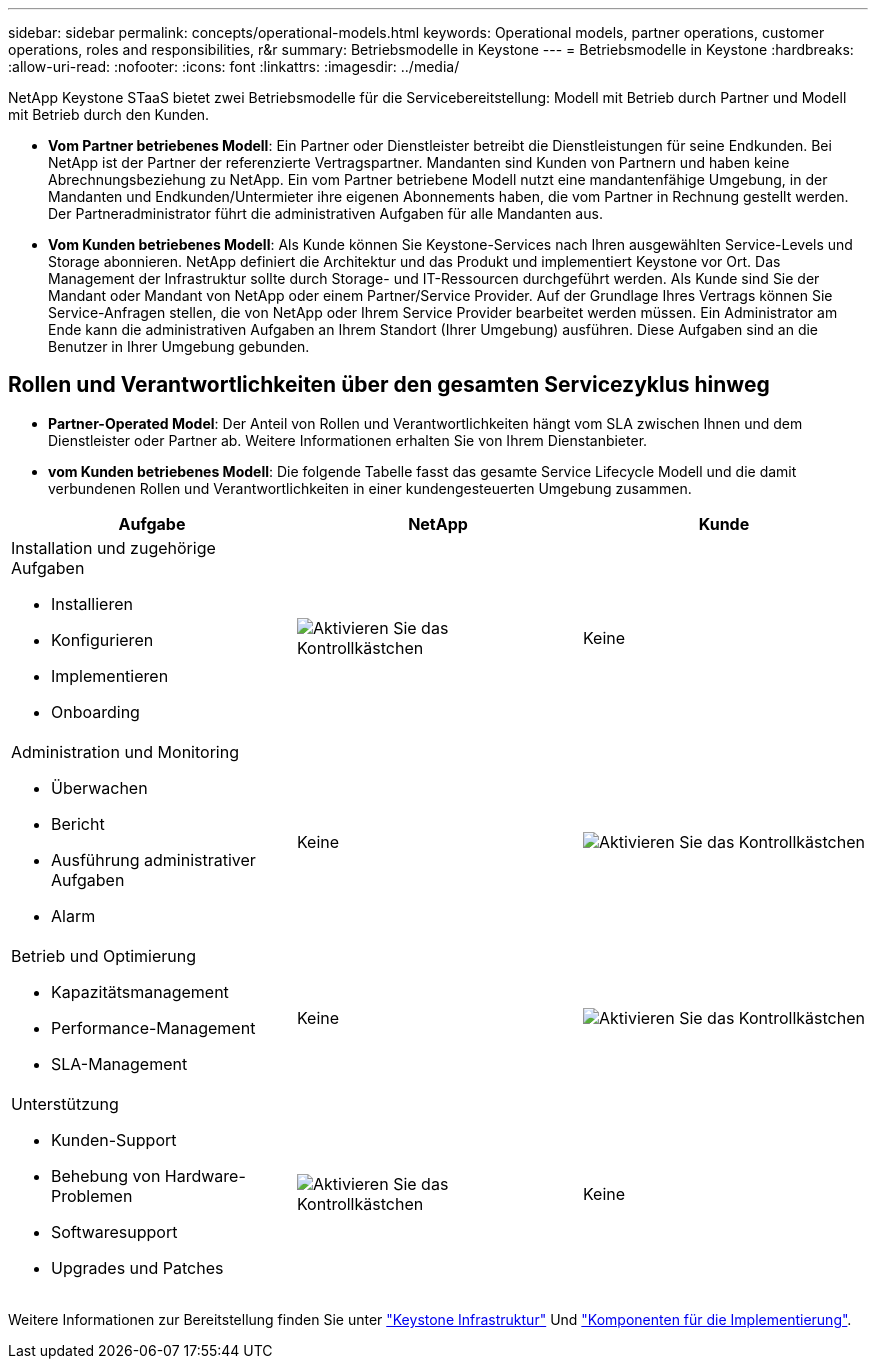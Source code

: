 ---
sidebar: sidebar 
permalink: concepts/operational-models.html 
keywords: Operational models, partner operations, customer operations, roles and responsibilities, r&r 
summary: Betriebsmodelle in Keystone 
---
= Betriebsmodelle in Keystone
:hardbreaks:
:allow-uri-read: 
:nofooter: 
:icons: font
:linkattrs: 
:imagesdir: ../media/


[role="lead"]
NetApp Keystone STaaS bietet zwei Betriebsmodelle für die Servicebereitstellung: Modell mit Betrieb durch Partner und Modell mit Betrieb durch den Kunden.

* *Vom Partner betriebenes Modell*: Ein Partner oder Dienstleister betreibt die Dienstleistungen für seine Endkunden. Bei NetApp ist der Partner der referenzierte Vertragspartner. Mandanten sind Kunden von Partnern und haben keine Abrechnungsbeziehung zu NetApp. Ein vom Partner betriebene Modell nutzt eine mandantenfähige Umgebung, in der Mandanten und Endkunden/Untermieter ihre eigenen Abonnements haben, die vom Partner in Rechnung gestellt werden. Der Partneradministrator führt die administrativen Aufgaben für alle Mandanten aus.
* *Vom Kunden betriebenes Modell*: Als Kunde können Sie Keystone-Services nach Ihren ausgewählten Service-Levels und Storage abonnieren. NetApp definiert die Architektur und das Produkt und implementiert Keystone vor Ort. Das Management der Infrastruktur sollte durch Storage- und IT-Ressourcen durchgeführt werden. Als Kunde sind Sie der Mandant oder Mandant von NetApp oder einem Partner/Service Provider. Auf der Grundlage Ihres Vertrags können Sie Service-Anfragen stellen, die von NetApp oder Ihrem Service Provider bearbeitet werden müssen. Ein Administrator am Ende kann die administrativen Aufgaben an Ihrem Standort (Ihrer Umgebung) ausführen. Diese Aufgaben sind an die Benutzer in Ihrer Umgebung gebunden.




== Rollen und Verantwortlichkeiten über den gesamten Servicezyklus hinweg

* *Partner-Operated Model*: Der Anteil von Rollen und Verantwortlichkeiten hängt vom SLA zwischen Ihnen und dem Dienstleister oder Partner ab. Weitere Informationen erhalten Sie von Ihrem Dienstanbieter.
* *vom Kunden betriebenes Modell*: Die folgende Tabelle fasst das gesamte Service Lifecycle Modell und die damit verbundenen Rollen und Verantwortlichkeiten in einer kundengesteuerten Umgebung zusammen.


|===
| Aufgabe | NetApp | Kunde 


 a| 
Installation und zugehörige Aufgaben

* Installieren
* Konfigurieren
* Implementieren
* Onboarding

| image:check.png["Aktivieren Sie das Kontrollkästchen"] | Keine 


 a| 
Administration und Monitoring

* Überwachen
* Bericht
* Ausführung administrativer Aufgaben
* Alarm

| Keine | image:check.png["Aktivieren Sie das Kontrollkästchen"] 


 a| 
Betrieb und Optimierung

* Kapazitätsmanagement
* Performance-Management
* SLA-Management

| Keine | image:check.png["Aktivieren Sie das Kontrollkästchen"] 


 a| 
Unterstützung

* Kunden-Support
* Behebung von Hardware-Problemen
* Softwaresupport
* Upgrades und Patches

| image:check.png["Aktivieren Sie das Kontrollkästchen"] | Keine 
|===
Weitere Informationen zur Bereitstellung finden Sie unter link:../concepts/infra.html["Keystone Infrastruktur"] Und link:..//concepts/components.html["Komponenten für die Implementierung"].
